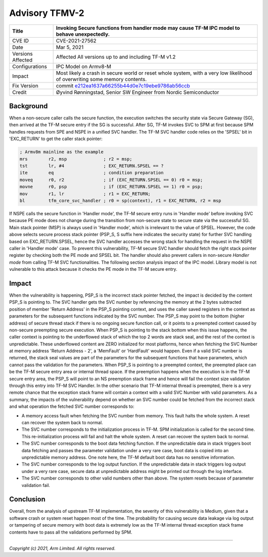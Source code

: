 Advisory TFMV-2
===============

+----------------+-------------------------------------------------------------+
| Title          | Invoking Secure functions from handler mode may cause TF-M  |
|                | IPC model to behave unexpectedly.                           |
+================+=============================================================+
| CVE ID         | CVE-2021-27562                                              |
+----------------+-------------------------------------------------------------+
| Date           | Mar 5, 2021                                                 |
+----------------+-------------------------------------------------------------+
| Versions       | Affected All versions up to and including TF-M v1.2         |
| Affected       |                                                             |
+----------------+-------------------------------------------------------------+
| Configurations | IPC Model on Armv8-M                                        |
+----------------+-------------------------------------------------------------+
| Impact         | Most likely a crash in secure world or reset whole system,  |
|                | with a very low likelihood of overwriting some memory       |
|                | contents.                                                   |
+----------------+-------------------------------------------------------------+
| Fix Version    | commit `e212ea1637a66255b44d0e7c19ebe9786ab56ccb`_          |
+----------------+-------------------------------------------------------------+
| Credit         | Øyvind Rønningstad,                                         |
|                | Senior SW Engineer from Nordic Semiconductor                |
+----------------+-------------------------------------------------------------+

Background
----------

When a non-secure caller calls the secure function, the execution switches the
security state via Secure Gateway (SG), then arrived at the TF-M secure entry
if the SG is successful. After SG, TF-M invokes SVC to SPM at first because SPM
handles requests from SPE and NSPE in a unified SVC handler. The TF-M SVC
handler code relies on the 'SPSEL' bit in 'EXC_RETURN' to get the caller stack
pointer:

.. code-block:: asm

  ; Armv8m mainline as the example
  mrs        r2, msp              ; r2 = msp;
  tst        lr, #4               ; EXC_RETURN.SPSEL == ?
  ite        eq                   ; condition preparation
  moveq      r0, r2               ; if (EXC_RETURN.SPSEL == 0) r0 = msp;
  movne      r0, psp              ; if (EXC_RETURN.SPSEL == 1) r0 = psp;
  mov        r1, lr               ; r1 = EXC_RETURN;
  bl         tfm_core_svc_handler ; r0 = sp(context), r1 = EXC_RETURN, r2 = msp

If NSPE calls the secure function in 'Handler mode', the TF-M secure entry runs
in 'Handler mode' before invoking SVC because PE mode does not change during
the transition from non-secure state to secure state via the successful SG.
Main stack pointer (MSP) is always used in 'Handler mode', which is irrelevant
to the value of SPSEL. However, the code above selects secure process stack
pointer (PSP_S, S suffix here indicates the security state) for further SVC
handling based on EXC_RETURN.SPSEL, hence the SVC handler accesses the wrong
stack for handling the request in the NSPE caller in 'Handler mode' case.
To prevent this vulnerability, TF-M secure SVC handler should fetch the right
stack pointer register by checking both the PE mode and SPSEL bit. The handler
should also prevent callers in non-secure `Handler mode` from calling TF-M
SVC functionalities. The following section analysis impact of the IPC model.
Library model is not vulnerable to this attack because it checks the PE mode
in the TF-M secure entry.

Impact
------

When the vulnerability is happening, PSP_S is the incorrect stack pointer
fetched, the impact is decided by the content PSP_S is pointing to. The SVC
handler gets the SVC number by referencing the memory at the 2 bytes subtracted
position of member 'Return Address' in the PSP_S pointing context, and uses the
caller saved registers in the context as parameters for the subsequent
functions indicated by the SVC number. The PSP_S may point to the bottom
(higher address) of secure thread stack if there is no ongoing secure function
call, or it points to a preempted context caused by non-secure preempting
secure execution.
When PSP_S is pointing to the stack bottom when this issue happens, the caller
context is pointing to the underflowed stack of which the top 2 words are stack
seal, and the rest of the context is unpredictable. These underflowed content
are ZERO initialized for most platforms, hence when fetching the SVC Number at
memory address 'Return Address - 2', a 'MemFault' or 'HardFault' would happen.
Even if a valid SVC number is returned, the stack seal values are part of the
parameters for the subsequent functions that have parameters, which cannot pass
the validation for the parameters.
When PSP_S is pointing to a preempted context, the preempted place can be the
TF-M secure entry area or internal thread space. If the preemption happens when
the execution is in the TF-M secure entry area, the PSP_S will point to an NS
preemption stack frame and hence will fail the context size validation through
this entry into TF-M SVC Handler. In the other scenario that TF-M internal
thread is preempted, there is a very remote chance that the exception stack
frame will contain a context with a valid SVC Number with valid parameters.
As a summary, the impacts of the vulnerability depend on whether an SVC number
could be fetched from the incorrect stack and what operation the fetched SVC
number corresponds to:

- A memory access fault when fetching the SVC number from memory. This fault
  halts the whole system. A reset can recover the system back to normal.
- The SVC number corresponds to the initialization process in TF-M. SPM
  initialization is called for the second time. This re-initialization process
  will fail and halt the whole system. A reset can recover the system back to
  normal.
- The SVC number corresponds to the boot data fetching function. If the
  unpredictable data in stack triggers boot data fetching and passes the
  parameter validation under a very rare case, boot data is copied into an
  unpredictable memory address. One note here, the TF-M default boot data has
  no sensitive information.
- The SVC number corresponds to the log output function. If the unpredictable
  data in stack triggers log output under a very rare case, secure data at
  unpredictable address might be printed out through the log interface.
- The SVC number corresponds to other valid numbers other than above. The
  system resets because of parameter validation fail.

Conclusion
----------

Overall, from the analysis of upstream TF-M implementation, the severity of
this vulnerability is Medium, given that a software crash or system reset
happen most of the time. The probability for causing secure data leakage via
log output or tampering of secure memory with boot data is extremely low as the
TF-M internal thread exception stack frame contents have to pass all the
validations performed by SPM.

.. _e212ea1637a66255b44d0e7c19ebe9786ab56ccb: https://git.trustedfirmware.org/TF-M/trusted-firmware-m.git/commit/?id=e212ea1637a66255b44d0e7c19ebe9786ab56ccb

--------------

*Copyright (c) 2021, Arm Limited. All rights reserved.*
